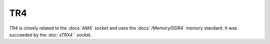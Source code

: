 ================
TR4
================

TR4 is closely related to the :docs:`AM4` socket and uses the :docs:`/Memory/DDR4` memory standard.
It was succeeded by the :doc:`sTRX4`` socket.